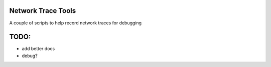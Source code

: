 Network Trace Tools
============================

A couple of scripts to help record network traces for debugging

TODO:
=====
- add better docs
- debug?
.. image:: https://travis-ci.org/reactive-firewall/NetworkTrace.svg?branch=master
    :target: https://travis-ci.org/reactive-firewall/NetworkTrace